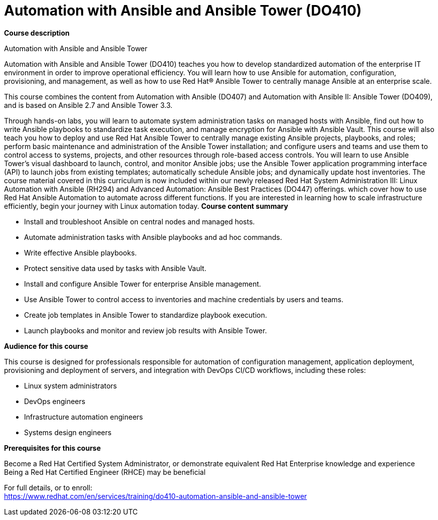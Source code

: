 = Automation with Ansible and Ansible Tower (DO410)



*Course description*

Automation with Ansible and Ansible Tower

Automation with Ansible and Ansible Tower (DO410) teaches you how to develop standardized automation of the enterprise IT environment in order to improve operational efficiency. You will learn how to use Ansible for automation, configuration, provisioning, and management, as well as how to use Red Hat(R) Ansible Tower to centrally manage Ansible at an enterprise scale.

This course combines the content from Automation with Ansible (DO407) and Automation with Ansible II: Ansible Tower (DO409), and is based on Ansible 2.7 and Ansible Tower 3.3.

Through hands-on labs, you will learn to automate system administration tasks on managed hosts with Ansible, find out how to write Ansible playbooks to standardize task execution, and manage encryption for Ansible with Ansible Vault. This course will also teach you how to deploy and use Red Hat Ansible Tower to centrally manage existing Ansible projects, playbooks, and roles; perform basic maintenance and administration of the Ansible Tower installation; and configure users and teams and use them to control access to systems, projects, and other resources through role-based access controls. You will learn to use Ansible Tower's visual dashboard to launch, control, and monitor Ansible jobs; use the Ansible Tower application programming interface (API) to launch jobs from existing templates; automatically schedule Ansible jobs; and dynamically update host inventories.
The course material covered in this curriculum is now included within our newly released Red Hat System Administration III: Linux Automation with Ansible (RH294)  and Advanced Automation: Ansible Best Practices (DO447) offerings. which cover how to use Red Hat Ansible Automation to automate across different functions. If you are interested in learning how to scale infrastructure efficiently, begin your journey with Linux automation today.
*Course content summary*


* Install and troubleshoot Ansible on central nodes and managed hosts.
* Automate administration tasks with Ansible playbooks and ad hoc commands.
* Write effective Ansible playbooks.
* Protect sensitive data used by tasks with Ansible Vault.
* Install and configure Ansible Tower for enterprise Ansible management.
* Use Ansible Tower to control access to inventories and machine credentials by users and teams.
* Create job templates in Ansible Tower to standardize playbook execution.
* Launch playbooks and monitor and review job results with Ansible Tower.


*Audience for this course*

This course is designed for professionals responsible for automation of configuration management, application deployment, provisioning and deployment of servers, and integration with DevOps CI/CD workflows, including these roles:


* Linux system administrators
* DevOps engineers
* Infrastructure automation engineers
* Systems design engineers


*Prerequisites for this course*


Become a Red Hat Certified System Administrator, or demonstrate equivalent Red Hat Enterprise knowledge and experience
Being a Red Hat Certified Engineer (RHCE) may be beneficial




For full details, or to enroll: +
https://www.redhat.com/en/services/training/do410-automation-ansible-and-ansible-tower
